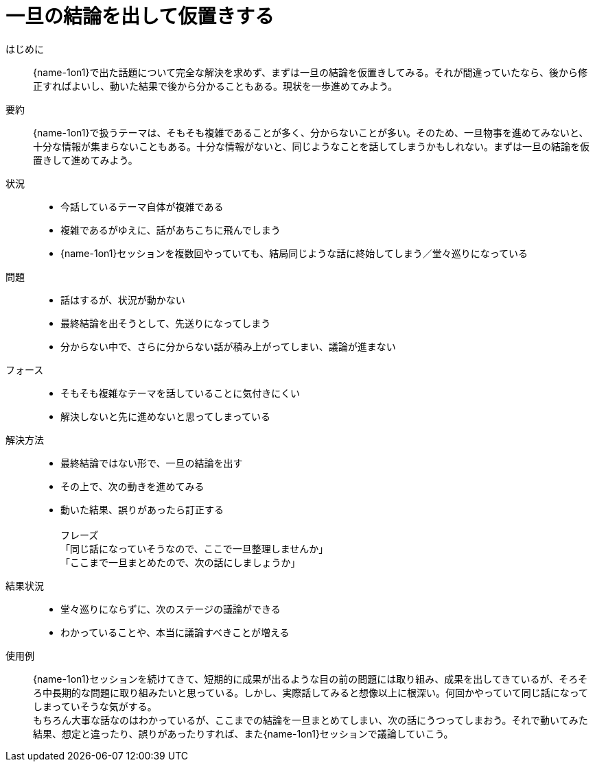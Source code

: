 = 一旦の結論を出して仮置きする

はじめに::
{name-1on1}で出た話題について完全な解決を求めず、まずは一旦の結論を仮置きしてみる。それが間違っていたなら、後から修正すればよいし、動いた結果で後から分かることもある。現状を一歩進めてみよう。

要約::
{name-1on1}で扱うテーマは、そもそも複雑であることが多く、分からないことが多い。そのため、一旦物事を進めてみないと、十分な情報が集まらないこともある。十分な情報がないと、同じようなことを話してしまうかもしれない。まずは一旦の結論を仮置きして進めてみよう。

状況::
* 今話しているテーマ自体が複雑である
* 複雑であるがゆえに、話があちこちに飛んでしまう
* {name-1on1}セッションを複数回やっていても、結局同じような話に終始してしまう／堂々巡りになっている

問題::
* 話はするが、状況が動かない
* 最終結論を出そうとして、先送りになってしまう
* 分からない中で、さらに分からない話が積み上がってしまい、議論が進まない

フォース::
* そもそも複雑なテーマを話していることに気付きにくい
* 解決しないと先に進めないと思ってしまっている

解決方法::
* 最終結論ではない形で、一旦の結論を出す
* その上で、次の動きを進めてみる
* 動いた結果、誤りがあったら訂正する +
 +
フレーズ +
「同じ話になっていそうなので、ここで一旦整理しませんか」 +
「ここまで一旦まとめたので、次の話にしましょうか」

結果状況::
* 堂々巡りにならずに、次のステージの議論ができる
* わかっていることや、本当に議論すべきことが増える

使用例::
{name-1on1}セッションを続けてきて、短期的に成果が出るような目の前の問題には取り組み、成果を出してきているが、そろそろ中長期的な問題に取り組みたいと思っている。しかし、実際話してみると想像以上に根深い。何回かやっていて同じ話になってしまっていそうな気がする。 +
もちろん大事な話なのはわかっているが、ここまでの結論を一旦まとめてしまい、次の話にうつってしまおう。それで動いてみた結果、想定と違ったり、誤りがあったりすれば、また{name-1on1}セッションで議論していこう。



